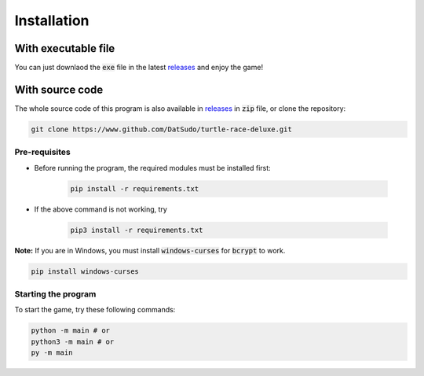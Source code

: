 Installation
============

With executable file
--------------------

You can just downlaod the :code:`exe` file in the latest `releases`_ and enjoy the game!

With source code
----------------

The whole source code of this program is also available in `releases`_ in :code:`zip` file, or  clone the repository:

.. _releases: https://github.com/DatSudo/turtle-race-deluxe/releases 

.. code-block:: bash

   git clone https://www.github.com/DatSudo/turtle-race-deluxe.git

Pre-requisites
^^^^^^^^^^^^^^

* Before running the program, the required modules must be installed first:

   .. code-block:: bash

      pip install -r requirements.txt

* If the above command is not working, try

   .. code-block:: bash

      pip3 install -r requirements.txt

**Note:** If you are in Windows, you must install :code:`windows-curses` for :code:`bcrypt` to work.

.. code-block:: bash

   pip install windows-curses

Starting the program
^^^^^^^^^^^^^^^^^^^^

To start the game, try these following commands:

.. code-block:: bash

   python -m main # or
   python3 -m main # or
   py -m main

.. Documentation
.. =============

.. You can access the documentation `here`_.

.. .. _here: https://datsudo.github.io/turtle-race-deluxe/

.. License
.. =======

.. `GNU General Public License v3.0`_

.. .. _GNU General Public License v3.0: https://github.com/DatSudo/turtle-race-deluxe/blob/main/LICENSE
